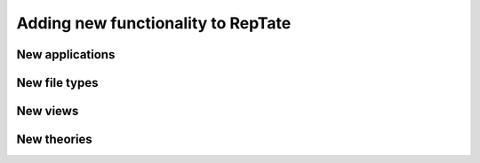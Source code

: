 ===================================
Adding new functionality to RepTate
===================================

New applications
================


New file types
==============

New views
=========

New theories
============
